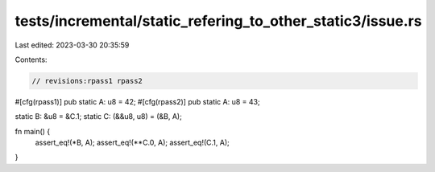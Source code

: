 tests/incremental/static_refering_to_other_static3/issue.rs
===========================================================

Last edited: 2023-03-30 20:35:59

Contents:

.. code-block:: rs

    // revisions:rpass1 rpass2

#[cfg(rpass1)]
pub static A: u8 = 42;
#[cfg(rpass2)]
pub static A: u8 = 43;

static B: &u8 = &C.1;
static C: (&&u8, u8) = (&B, A);

fn main() {
    assert_eq!(*B, A);
    assert_eq!(**C.0, A);
    assert_eq!(C.1, A);
}


